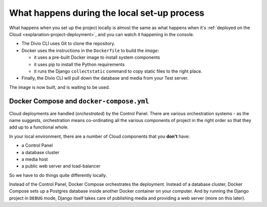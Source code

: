 .. _explanation-local-build:

What happens during the local set-up process
=============================================


What happens when you set up the project locally is almost the same as what happens when it's :ref:`deployed on the
Cloud <explanation-project-deployment>`, and you can watch it happening in the console.

* The Divio CLI uses Git to clone the repository.
* Docker uses the instructions in the ``Dockerfile`` to build the *image*:

  * it uses a pre-built Docker image to install system components
  * it uses pip to install the Python requirements
  * it runs the Django ``collectstatic`` command to copy static files to the right place.

* Finally, the Divio CLI will pull down the database and media from your Test server.

The image is now built, and is waiting to be used.


Docker Compose and ``docker-compose.yml``
-----------------------------------------

Cloud deployments are handled (*orchestrated*) by the Control Panel. There are various orchestration systems - as the
name suggests, orchestration means co-ordinating all the various components of project in the right order so that they
add up to a functional whole.

In your local environment, there are a number of Cloud components that you **don't** have:

* a Control Panel
* a database cluster
* a media host
* a public web server and load-balancer

So we have to do things quite differently locally.

Instead of the Control Panel, Docker Compose orchestrates the deployment. Instead of a database cluster, Docker Compose
sets up a Postgres database inside another Docker container on your computer. And by running the Django project in
``DEBUG`` mode, Django itself takes care of publishing media and providing a web server (more on this later).
